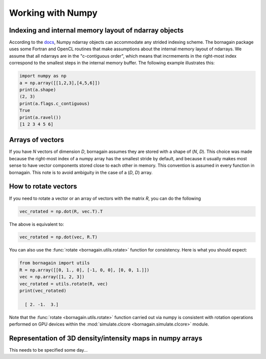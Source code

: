 Working with Numpy
==================

Indexing and internal memory layout of ndarray objects
------------------------------------------------------

According to the `docs <https://docs.scipy.org/doc/numpy/reference/arrays.ndarray.html#internal-memory-layout-of-an-ndarray>`_,
Numpy ndarray objects can accommodate any strided indexing scheme.  The bornagain package uses some
Fortran and OpenCL routines that make assumptions about the internal memory layout of ndarrays.  We assume that
all ndarrays are in the "c-contiguous order", which means that incrmements in the right-most index correspond to the
smallest steps in the internal memory buffer.  The following example illustrates this:

.. code-block:: python

    import numpy as np
    a = np.array([[1,2,3],[4,5,6]])
    print(a.shape)
    (2, 3)
    print(a.flags.c_contiguous)
    True
    print(a.ravel())
    [1 2 3 4 5 6]

Arrays of vectors
-----------------

If you have *N* vectors of dimension *D*, bornagain assumes they are stored with a shape of (*N*, *D*).  This choice was
made because the right-most index of a numpy array has the smallest stride by default, and because it usually makes
most sense to have vector components stored close to each other in memory.  This convention is assumed in every function
in bornagain.  This note is to avoid ambiguity in the case of a (*D*, *D*) array.

How to rotate vectors
---------------------

If you need to rotate a vector or an array of vectors with the matrix *R*, you can do the following

.. code-block:: python

    vec_rotated = np.dot(R, vec.T).T

The above is equivalent to:

.. code-block:: python

    vec_rotated = np.dot(vec, R.T)

You can also use the :func:`rotate <bornagain.utils.rotate>` function for consistency.  Here is what you should expect:

.. code-block:: python

    from bornagain import utils
    R = np.array([[0, 1., 0], [-1, 0, 0], [0, 0, 1.]])
    vec = np.array([1, 2, 3])
    vec_rotated = utils.rotate(R, vec)
    print(vec_rotated)

      [ 2. -1.  3.]

Note that the :func:`rotate <bornagain.utils.rotate>` function carried out via numpy is consistent with rotation
operations performed on GPU devices within the :mod:`simulate.clcore <bornagain.simulate.clcore>` module.

Representation of 3D density/intensity maps in numpy arrays
-----------------------------------------------------------

This needs to be specified some day...